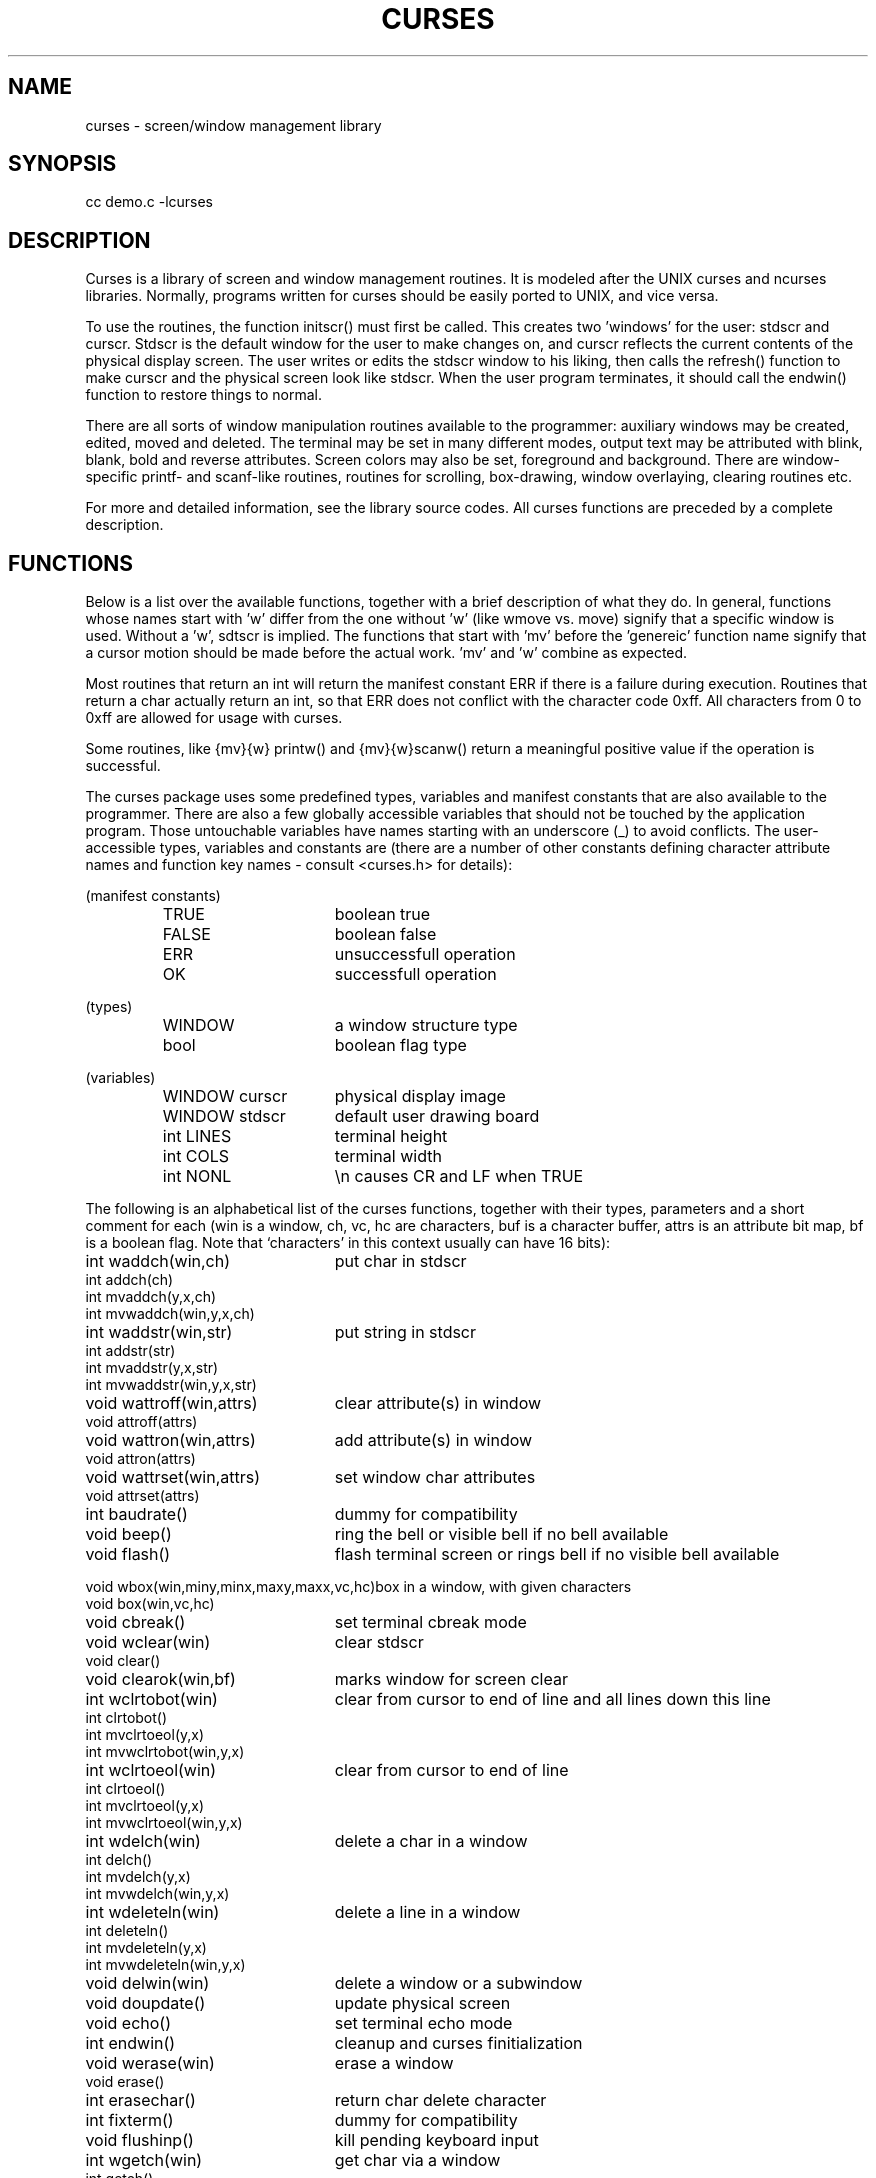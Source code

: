 .TH CURSES 3
.SH NAME
curses \- screen/window management library
.SH SYNOPSIS
cc demo.c -lcurses
.SH DESCRIPTION
Curses is a library of screen and window management routines.  It is modeled
after the UNIX curses and ncurses libraries. Normally, programs written for
curses should be easily ported to UNIX, and vice versa.
.PP
To use the routines, the function initscr() must first be called.
This creates two 'windows' for the user: stdscr and curscr.  Stdscr is the
default
window for the user to make changes on, and curscr reflects the current
contents of the physical display screen.  The user writes or edits the stdscr
window to his liking, then calls the refresh() function to make curscr
and the physical screen look like stdscr.  When the user program terminates,
it should call the endwin() function to restore things to normal.
.PP
There are all sorts of window manipulation routines available to the
programmer: auxiliary windows may be created, edited, moved and deleted.  The
terminal may be set in many different modes, output text may be attributed
with blink, blank, bold and reverse attributes.  Screen colors may also be 
set, foreground and background.  There are window-specific
printf- and scanf-like routines, routines for scrolling, box-drawing,
window overlaying, clearing routines etc.
.PP
For more and detailed information, see the library source codes.  All curses
functions are preceded by a complete description.
.SH FUNCTIONS
Below is a list over the available functions, together with a brief
description of what they do.  In general, functions whose names start with 'w'
differ from the one without 'w' (like wmove vs. move) signify that
a specific window is used. Without a 'w', sdtscr is implied.  The functions
that start with 'mv' before the 'genereic' function name signify that a
cursor motion should be made before the actual work.  'mv' and 'w' combine
as expected.
.PP
Most routines that return an int will return the manifest constant ERR if
there is a failure during execution.  Routines that return a char actually
return an int, so that ERR does not conflict with the character code 0xff.
All characters from 0 to 0xff are allowed for usage with curses.
.PP
Some routines, like {mv}{w} printw() and {mv}{w}scanw() return a meaningful
positive value if the operation is successful.
.PP
The curses package uses some predefined types, variables and manifest
constants that are also available to the programmer.  There are also a few
globally accessible variables that should not be touched by the application
program.  Those untouchable variables have names starting with an
underscore (_) to avoid conflicts.  The user-accessible types, variables
and constants are (there are a number of other constants defining character
attribute names and function key names - consult <curses.h> for details):
.sp
.nf
.ta 3i
(manifest constants)
.RS
TRUE	boolean true
FALSE	boolean false
ERR	unsuccessfull operation
OK	successfull operation
.RE
.sp
(types)
.RS
WINDOW	a window structure type
bool	boolean flag type
.RE
.sp
(variables)
.RS
WINDOW curscr	physical display image
WINDOW stdscr	default user drawing board
int LINES	terminal height
int COLS	terminal width
int NONL	\\n causes CR and LF when TRUE
.RE
.sp
.fi
The following is an alphabetical list of the curses functions, together
with their types, parameters and a short comment for each (win is a window,
ch, vc, hc are characters, buf is a character buffer, attrs is an
attribute bit map, bf is a boolean flag.  Note that `characters' in this
context usually can have 16 bits):
.nf
.sp
int waddch(win,ch)	put char in stdscr
int addch(ch)
int mvaddch(y,x,ch)
int mvwaddch(win,y,x,ch)

int waddstr(win,str)	put string in stdscr
int addstr(str)
int mvaddstr(y,x,str)
int mvwaddstr(win,y,x,str)

void wattroff(win,attrs)	clear attribute(s) in window
void attroff(attrs)

void wattron(win,attrs)	add attribute(s) in window
void attron(attrs)

void wattrset(win,attrs)	set window char attributes
void attrset(attrs)

int baudrate()	dummy for compatibility

void beep()	ring the bell or visible bell if no bell available

void flash()	flash terminal screen or rings bell if no visible bell available

void wbox(win,miny,minx,maxy,maxx,vc,hc)	box in a window, with given characters
void box(win,vc,hc)

void cbreak()	set terminal cbreak mode

void wclear(win)	clear stdscr
void clear()

void clearok(win,bf)	marks window for screen clear

int wclrtobot(win)	clear from cursor to end of line and all lines down this line
int clrtobot()
int mvclrtoeol(y,x)
int mvwclrtobot(win,y,x)

int wclrtoeol(win)	clear from cursor to end of line
int clrtoeol()
int mvclrtoeol(y,x)
int mvwclrtoeol(win,y,x)

int wdelch(win)	delete a char in a window
int delch()
int mvdelch(y,x)
int mvwdelch(win,y,x)

int wdeleteln(win)	delete a line in a window
int deleteln()
int mvdeleteln(y,x)
int mvwdeleteln(win,y,x)

void delwin(win)	delete a window or a subwindow
void doupdate()	update physical screen
void echo()	set terminal echo mode
int endwin()	cleanup and curses finitialization

void werase(win)	erase a window
void erase()

int erasechar()	return char delete character
int fixterm()	dummy for compatibility
void flushinp()	kill pending keyboard input

int wgetch(win)	get char via a window
int getch()
int mvgetch(y,x)
int mvwgetch(win,y,x)

int wgetstr(win,str)	get string via window to a buffer
int getstr(str)
int mvgetstr(y,x,str)
int mvwgetstr(win,y,x,str)

void getyx(win,y,x)	get a window's cursor position

int gettmode()	dummy for compatibility
void idlok(win,bf)	dummy for compatibility
WINDOW *initscr()	curses initialization (ret stdscr or NULL)

int winch(win)	get char at window cursor
int inch()
int mvinch(y,x)
int mvwinch(win,y,x)

int winsch(win,ch)	insert character in a window
int insch(ch)
int mvinsch(y,x,ch)
int mvwinsch(win,y,x,ch)

int winsertln(win)	insert new line in a window
int insertln()
int mvinsertln(y,x)
int mvwinsertln(win,y,x)

void keypad(win,bf)	marks a window for keypad usage
int killchar()	return line delete character
char *longname()	returns terminal description string
void leaveok(win,bf)	marks window for cursor 'update leave'
void meta(win,bf)	marks window for meta
int move(y,x)	move cursor in stdscr
int mvcur(oldy,oldx,y,x)	move terminal cursor to <y,x>

int mvprintw(y,x,fmt,args)	move & print string in stdscr

int mvscanw(y,x,fmt,args)	move & get values via stdscr
int mvwin(win,y,x)	move window on physical screen
int mvwprintw(win,x,y,fmt,args)	move & print string in a window
int mvwscanw(win,y,x,fmt,args)	move & get values via a window
WINDOW *newwin(lines,cols,begy,begx)	create a new window
void nl()	set terminal cr-crlf mapping mode
void nocbreak()	unset terminal cbreak mod
void nodelay(win,bf)	marks window for no input wait
void noecho()	unset terminal echo mode
void nonl()	unset terminal cr-crlf mapping mode
void noraw()	unset raw terminal mode
void overlay(win1,win2)	overlay one window on another
void overwrite(win1,win2)	overwrite one window on another
int printw(fmt,args)	print string in stdscr
void raw()	set raw terminal mode
void refrbrk(bf)	set screen update break mode
void refresh()	refresh stdscr
int resetterm()	dummy for compatibility
int resetty()	restore terminal I/O modes
int saveoldterm()	dummy for compatibility
int saveterm()	dummy for compatibility
int savetty()	save terminal I/O modes
int scanw(fmt,args)	get values via stdscr
void scroll(win)	scroll scrolling region of a window
void scrollok(win,bf)	marks a window to allow scroll
void setcolors(A_COLOR(for,back))	sets the forground and background
	colors of stdscr
void set_curs(visibility)	0 for invisible, 1 for visible, 2 for good
	visible
int setsrcreg(miny,maxy)	define stdscr's scroll region
int setterm()	dummy for compatibility
int setupterm(term,fd,errret)	set up terminal
void standend()	start normal chars in stdscr
void standout()	start standout chars in stdscr
WINDOW *subwin(win,lines,cols,begy,begx)
	create a sub-window in window win
int tabsize(ts)	set/get tabsize of stdscr
void touchwin(win)	mark a window as totally modified
char *unctrl(ch)	char-to-string converter
int wmove(win,y,x)	move cursor in a window
void wnoutrefresh(win)	create internal screen image
int wprintw(win,fmt,args)	print string in a window
void wrefresh(win)	refresh window
int wscanw(win,fmt,args)	get values via a window
void wsetcolors(win,A_COLOR(for,back))	sets the forground and
	background colors of the specified window
int wsetsrcreg(win,miny,maxy)	define a window's scrolling region
void wstandend(win)	start normal chars in window
void wstandout(win)	start standout chars in window
int wtabsize(win,ts)	set/get tabsize of a window
.SH BUGS
Function keys are not available under the MINIX version.
